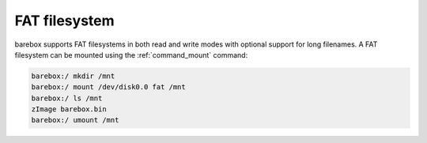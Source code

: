 .. index:: fat (filesystem)

FAT filesystem
==============

barebox supports FAT filesystems in both read and write modes with optional
support for long filenames. A FAT filesystem can be mounted using the
:ref:`command_mount` command:

.. code-block:: console

  barebox:/ mkdir /mnt
  barebox:/ mount /dev/disk0.0 fat /mnt
  barebox:/ ls /mnt
  zImage barebox.bin
  barebox:/ umount /mnt
